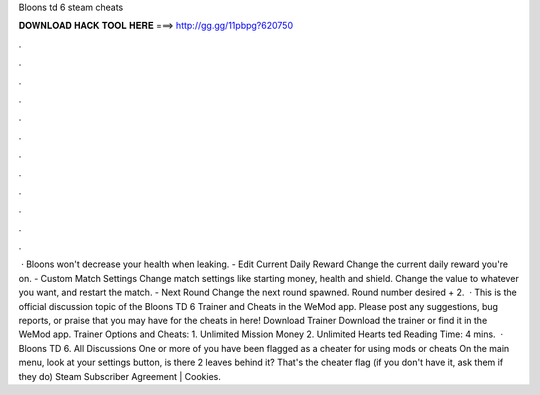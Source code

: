Bloons td 6 steam cheats

𝐃𝐎𝐖𝐍𝐋𝐎𝐀𝐃 𝐇𝐀𝐂𝐊 𝐓𝐎𝐎𝐋 𝐇𝐄𝐑𝐄 ===> http://gg.gg/11pbpg?620750

.

.

.

.

.

.

.

.

.

.

.

.

 · Bloons won't decrease your health when leaking. - Edit Current Daily Reward Change the current daily reward you're on. - Custom Match Settings Change match settings like starting money, health and shield. Change the value to whatever you want, and restart the match. - Next Round Change the next round spawned. Round number desired + 2.  · This is the official discussion topic of the Bloons TD 6 Trainer and Cheats in the WeMod app. Please post any suggestions, bug reports, or praise that you may have for the cheats in here! Download Trainer Download the trainer or find it in the WeMod app. Trainer Options and Cheats: 1. Unlimited Mission Money 2. Unlimited Hearts ted Reading Time: 4 mins.  · Bloons TD 6. All Discussions One or more of you have been flagged as a cheater for using mods or cheats On the main menu, look at your settings button, is there 2 leaves behind it? That's the cheater flag (if you don't have it, ask them if they do) Steam Subscriber Agreement | Cookies.